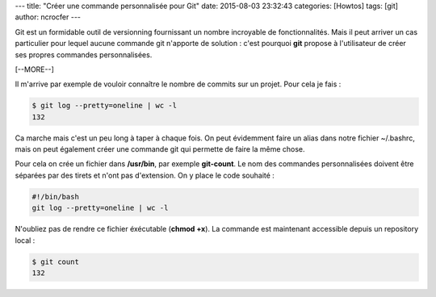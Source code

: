 ---
title: "Créer une commande personnalisée pour Git"
date: 2015-08-03 23:32:43
categories: [Howtos]
tags: [git]
author: ncrocfer
---

Git est un formidable outil de versionning fournissant un nombre incroyable de fonctionnalités. Mais il peut arriver un cas particulier pour lequel aucune commande git n'apporte de solution : c'est pourquoi **git** propose à l'utilisateur de créer ses propres commandes personnalisées.

[--MORE--]

Il m'arrive par exemple de vouloir connaître le nombre de commits sur un projet. Pour cela je fais :

.. sourcecode:: bash

    $ git log --pretty=oneline | wc -l
    132

Ca marche mais c'est un peu long à taper à chaque fois. On peut évidemment faire un alias dans notre fichier ~/.bashrc, mais on peut également créer une commande git qui permette de faire la même chose.

Pour cela on crée un fichier dans **/usr/bin**, par exemple **git-count**. Le nom des commandes personnalisées doivent être séparées par des tirets et n'ont pas d'extension. On y place le code souhaité :

.. sourcecode:: bash

    #!/bin/bash
    git log --pretty=oneline | wc -l

N'oubliez pas de rendre ce fichier éxécutable (**chmod +x**). La commande est maintenant accessible depuis un repository local :

.. sourcecode:: bash

    $ git count
    132
